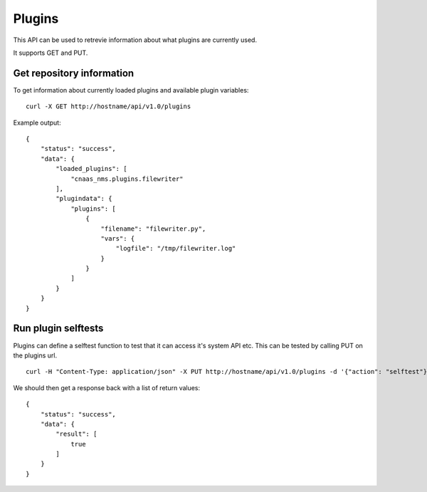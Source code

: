Plugins
=======

This API can be used to retrevie information about what plugins are currently used.

It supports GET and PUT.

Get repository information
--------------------------

To get information about currently loaded plugins and available plugin variables:

::

   curl -X GET http://hostname/api/v1.0/plugins

Example output:

::

  {
      "status": "success",
      "data": {
          "loaded_plugins": [
              "cnaas_nms.plugins.filewriter"
          ],
          "plugindata": {
              "plugins": [
                  {
                      "filename": "filewriter.py",
                      "vars": {
                          "logfile": "/tmp/filewriter.log"
                      }
                  }
              ]
          }
      }
  }


Run plugin selftests
--------------------

Plugins can define a selftest function to test that it can access it's system API etc.
This can be tested by calling PUT on the plugins url.

::

   curl -H "Content-Type: application/json" -X PUT http://hostname/api/v1.0/plugins -d '{"action": "selftest"}'

We should then get a response back with a list of return values:

::

  {
      "status": "success",
      "data": {
          "result": [
              true
          ]
      }
  }
